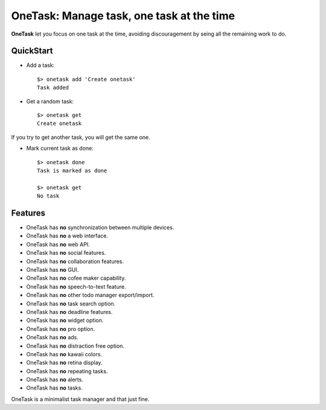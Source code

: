 OneTask: Manage task, one task at the time
==========================================

**OneTask** let you focus on one task at the time, avoiding discouragement by seing all the remaining work to do.

QuickStart
----------

- Add a task::

    $> onetask add 'Create onetask'
    Task added

- Get a random task::

    $> onetask get
    Create onetask

If you try to get another task, you will get the same one.

- Mark current task as done::

    $> onetask done
    Task is marked as done

    $> onetask get
    No task

Features
--------

- OneTask has **no** synchronization between multiple devices.
- OneTask has **no** a web interface.
- OneTask has **no** web API.
- OneTask has **no** social features.
- OneTask has **no** collaboration features.
- OneTask has **no** GUI.
- OneTask has **no** cofee maker capability.
- OneTask has **no** speech-to-text feature.
- OneTask has **no** other todo manager export/import.
- OneTask has **no** task search option.
- OneTask has **no** deadline features.
- OneTask has **no** widget option.
- OneTask has **no** pro option.
- OneTask has **no** ads.
- OneTask has **no** distraction free option.
- OneTask has **no** kawaii colors.
- OneTask has **no** retina display.
- OneTask has **no** repeating tasks.
- OneTask has **no** alerts.
- OneTask has **no** tasks.

OneTask is a minimalist task manager and that just fine.